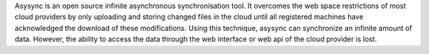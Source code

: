 Asysync is an open source infinite asynchronous synchronisation tool. It overcomes the web space restrictions of most cloud providers by only uploading and storing changed files in the cloud until all registered machines have acknowledged the download of these modifications. Using this technique, asysync can synchronize an infinite amount of data. However, the ability to access the data through the web interface or web api of the cloud provider is lost.
